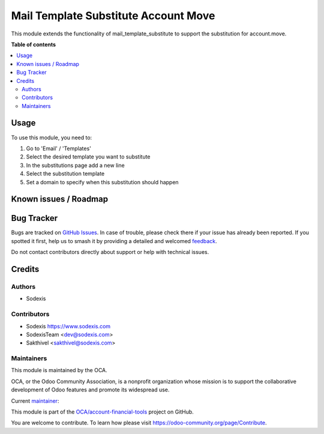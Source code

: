 =====================================
Mail Template Substitute Account Move
=====================================

.. 
   !!!!!!!!!!!!!!!!!!!!!!!!!!!!!!!!!!!!!!!!!!!!!!!!!!!!
   !! This file is generated by oca-gen-addon-readme !!
   !! changes will be overwritten.                   !!
   !!!!!!!!!!!!!!!!!!!!!!!!!!!!!!!!!!!!!!!!!!!!!!!!!!!!
   !! source digest: sha256:baa87bd535624b0d8900d54af10bafe90c2aec16021432686db696f537979582
   !!!!!!!!!!!!!!!!!!!!!!!!!!!!!!!!!!!!!!!!!!!!!!!!!!!!

.. |badge1| image:: https://img.shields.io/badge/maturity-Beta-yellow.png
    :target: https://odoo-community.org/page/development-status
    :alt: Beta
.. |badge2| image:: https://img.shields.io/badge/licence-AGPL--3-blue.png
    :target: http://www.gnu.org/licenses/agpl-3.0-standalone.html
    :alt: License: AGPL-3
.. |badge3| image:: https://img.shields.io/badge/github-OCA%2Faccount--financial--tools-lightgray.png?logo=github
    :target: https://github.com/OCA/account-financial-tools/tree/17.0/mail_template_substitute_account_move
    :alt: OCA/account-financial-tools
.. |badge4| image:: https://img.shields.io/badge/weblate-Translate%20me-F47D42.png
    :target: https://translation.odoo-community.org/projects/account-financial-tools-17-0/account-financial-tools-17-0-mail_template_substitute_account_move
    :alt: Translate me on Weblate
.. |badge5| image:: https://img.shields.io/badge/runboat-Try%20me-875A7B.png
    :target: https://runboat.odoo-community.org/builds?repo=OCA/account-financial-tools&target_branch=17.0
    :alt: Try me on Runboat

|badge1| |badge2| |badge3| |badge4| |badge5|

This module extends the functionality of mail_template_substitute to
support the substitution for account.move.

**Table of contents**

.. contents::
   :local:

Usage
=====

To use this module, you need to:

1. Go to 'Email' / 'Templates'
2. Select the desired template you want to substitute
3. In the substitutions page add a new line
4. Select the substitution template
5. Set a domain to specify when this substitution should happen

Known issues / Roadmap
======================



Bug Tracker
===========

Bugs are tracked on `GitHub Issues <https://github.com/OCA/account-financial-tools/issues>`_.
In case of trouble, please check there if your issue has already been reported.
If you spotted it first, help us to smash it by providing a detailed and welcomed
`feedback <https://github.com/OCA/account-financial-tools/issues/new?body=module:%20mail_template_substitute_account_move%0Aversion:%2017.0%0A%0A**Steps%20to%20reproduce**%0A-%20...%0A%0A**Current%20behavior**%0A%0A**Expected%20behavior**>`_.

Do not contact contributors directly about support or help with technical issues.

Credits
=======

Authors
-------

* Sodexis

Contributors
------------

-  Sodexis https://www.sodexis.com

-  SodexisTeam <dev@sodexis.com>
-  Sakthivel <sakthivel@sodexis.com>

Maintainers
-----------

This module is maintained by the OCA.

.. image:: https://odoo-community.org/logo.png
   :alt: Odoo Community Association
   :target: https://odoo-community.org

OCA, or the Odoo Community Association, is a nonprofit organization whose
mission is to support the collaborative development of Odoo features and
promote its widespread use.

.. |maintainer-SodexisTeam| image:: https://github.com/SodexisTeam.png?size=40px
    :target: https://github.com/SodexisTeam
    :alt: SodexisTeam

Current `maintainer <https://odoo-community.org/page/maintainer-role>`__:

|maintainer-SodexisTeam| 

This module is part of the `OCA/account-financial-tools <https://github.com/OCA/account-financial-tools/tree/17.0/mail_template_substitute_account_move>`_ project on GitHub.

You are welcome to contribute. To learn how please visit https://odoo-community.org/page/Contribute.
